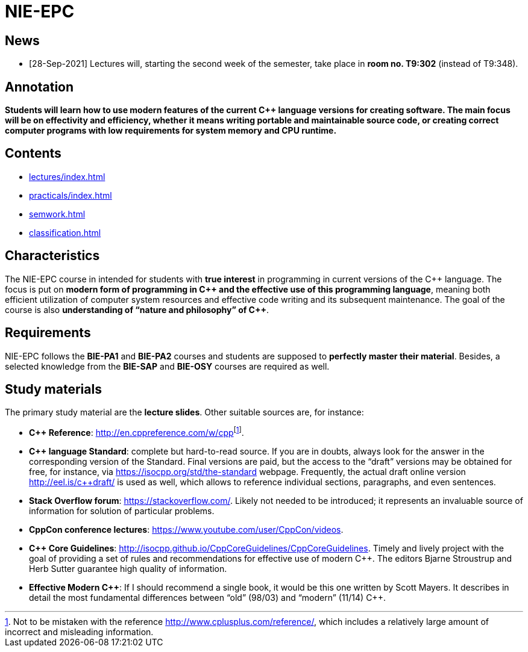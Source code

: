 = NIE-EPC

// WARNING: *Course pages are being updated for the winter semester 2021/2022.*

== News

* [28-Sep-2021] Lectures will, starting the second week of the semester, take place in **room no. T9:302** (instead of T9:348).

== Annotation

*Students will learn how to use modern features of the current {cpp} language versions for creating software. The main focus will be on effectivity and efficiency, whether it means writing portable and maintainable source code, or creating correct computer programs with low requirements for system memory and CPU runtime.*

== Contents

* xref:lectures/index#[]
* xref:practicals/index#[]
* xref:semwork#[]
* xref:classification#[]

== Characteristics

The NIE-EPC course in intended for students with *true interest* in programming in current versions of the {cpp} language. The focus is put on *modern form of programming in {cpp} and the effective use of this programming language*, meaning both efficient utilization of computer system resources and effective code writing and its subsequent maintenance. The goal of the course is also *understanding of “nature and philosophy” of {cpp}*.

== Requirements

NIE-EPC follows the *BIE-PA1* and *BIE-PA2* courses and students are supposed to *perfectly master their material*. Besides, a selected knowledge from the *BIE-SAP* and *BIE-OSY* courses are required as well.

== Study materials

The primary study material are the *lecture slides*. Other suitable sources are, for instance:

* *{cpp} Reference*: link:url[http://en.cppreference.com/w/cpp]footnote:[Not to be mistaken with the reference http://www.cplusplus.com/reference/, which includes a relatively large amount of incorrect and misleading information.]. 
* *{cpp} language Standard*: complete but hard-to-read source. If you are in doubts, always look for the answer in the corresponding version of the Standard. Final versions are paid, but the access to the “draft” versions may be obtained for free, for instance, via https://isocpp.org/std/the-standard webpage. Frequently, the actual draft online version http://eel.is/c++draft/ is used as well, which allows to reference individual sections, paragraphs, and even sentences.
* *Stack Overflow forum*: https://stackoverflow.com/. Likely not needed to be introduced; it represents an invaluable source of information for solution of particular problems.
* *CppCon conference lectures*: https://www.youtube.com/user/CppCon/videos.
* **{cpp} Core Guidelines**: http://isocpp.github.io/CppCoreGuidelines/CppCoreGuidelines. Timely and lively project with the goal of providing a set of rules and recommendations for effective use of modern {cpp}. The editors Bjarne Stroustrup and Herb Sutter guarantee high quality of information.
* **Effective Modern {cpp}**: If I should recommend a single book, it would be this one written by Scott Mayers. It describes in detail the most fundamental differences between “old” (98/03) and “modern” (11/14) {cpp}. 